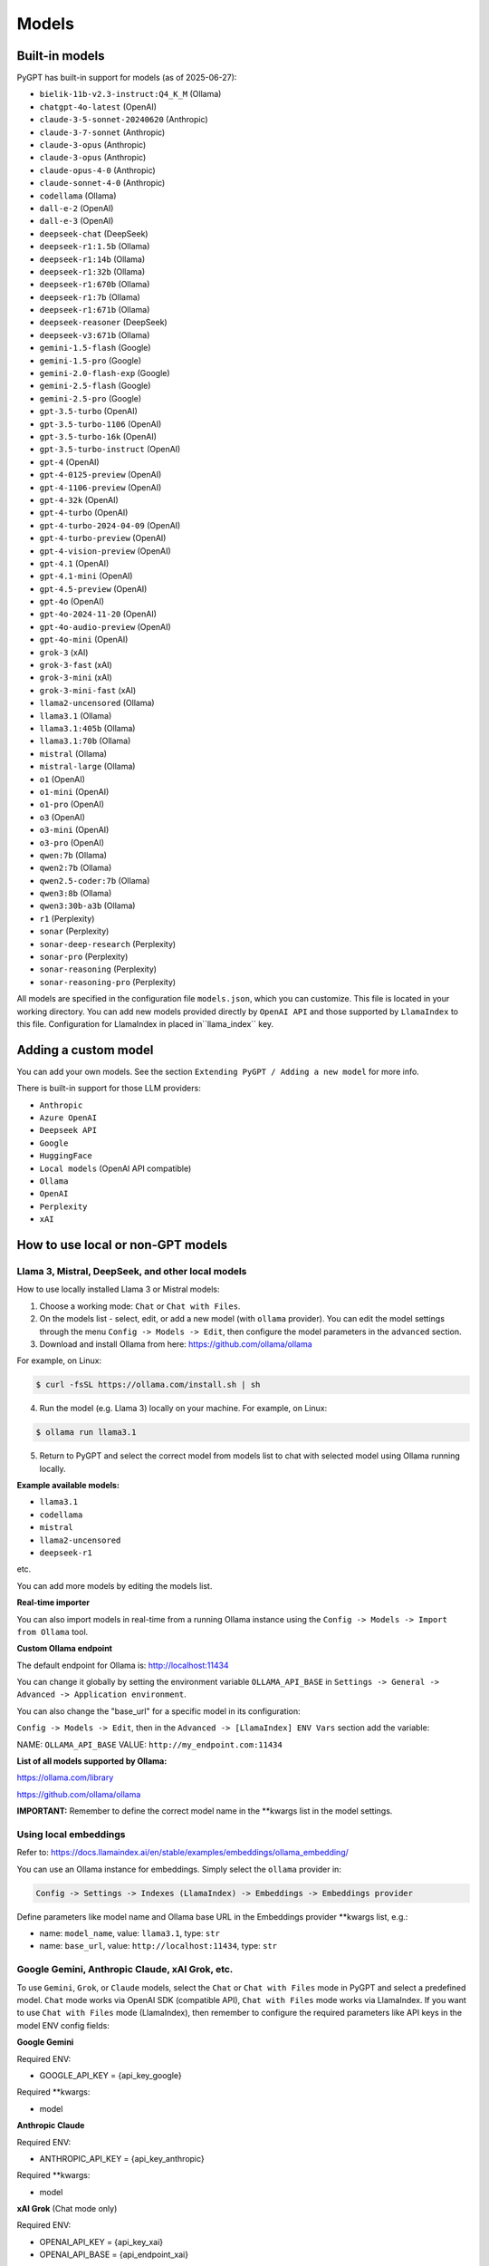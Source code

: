 Models
======

Built-in models
---------------

PyGPT has built-in support for models (as of 2025-06-27):

- ``bielik-11b-v2.3-instruct:Q4_K_M`` (Ollama)
- ``chatgpt-4o-latest`` (OpenAI)
- ``claude-3-5-sonnet-20240620`` (Anthropic)
- ``claude-3-7-sonnet`` (Anthropic)
- ``claude-3-opus`` (Anthropic)
- ``claude-3-opus`` (Anthropic)
- ``claude-opus-4-0`` (Anthropic)
- ``claude-sonnet-4-0`` (Anthropic)
- ``codellama`` (Ollama)
- ``dall-e-2`` (OpenAI)
- ``dall-e-3`` (OpenAI)
- ``deepseek-chat`` (DeepSeek)
- ``deepseek-r1:1.5b`` (Ollama)
- ``deepseek-r1:14b`` (Ollama)
- ``deepseek-r1:32b`` (Ollama)
- ``deepseek-r1:670b`` (Ollama)
- ``deepseek-r1:7b`` (Ollama)
- ``deepseek-r1:671b`` (Ollama)
- ``deepseek-reasoner`` (DeepSeek)
- ``deepseek-v3:671b`` (Ollama)
- ``gemini-1.5-flash`` (Google)
- ``gemini-1.5-pro`` (Google)
- ``gemini-2.0-flash-exp`` (Google)
- ``gemini-2.5-flash`` (Google)
- ``gemini-2.5-pro`` (Google)
- ``gpt-3.5-turbo`` (OpenAI)
- ``gpt-3.5-turbo-1106`` (OpenAI)
- ``gpt-3.5-turbo-16k`` (OpenAI)
- ``gpt-3.5-turbo-instruct`` (OpenAI)
- ``gpt-4`` (OpenAI)
- ``gpt-4-0125-preview`` (OpenAI)
- ``gpt-4-1106-preview`` (OpenAI)
- ``gpt-4-32k`` (OpenAI)
- ``gpt-4-turbo`` (OpenAI)
- ``gpt-4-turbo-2024-04-09`` (OpenAI)
- ``gpt-4-turbo-preview`` (OpenAI)
- ``gpt-4-vision-preview`` (OpenAI)
- ``gpt-4.1`` (OpenAI)
- ``gpt-4.1-mini`` (OpenAI)
- ``gpt-4.5-preview`` (OpenAI)
- ``gpt-4o`` (OpenAI)
- ``gpt-4o-2024-11-20`` (OpenAI)
- ``gpt-4o-audio-preview`` (OpenAI)
- ``gpt-4o-mini`` (OpenAI)
- ``grok-3`` (xAI)
- ``grok-3-fast`` (xAI)
- ``grok-3-mini`` (xAI)
- ``grok-3-mini-fast`` (xAI)
- ``llama2-uncensored`` (Ollama)
- ``llama3.1`` (Ollama)
- ``llama3.1:405b`` (Ollama)
- ``llama3.1:70b`` (Ollama)
- ``mistral`` (Ollama)
- ``mistral-large`` (Ollama)
- ``o1`` (OpenAI)
- ``o1-mini`` (OpenAI)
- ``o1-pro`` (OpenAI)
- ``o3`` (OpenAI)
- ``o3-mini`` (OpenAI)
- ``o3-pro`` (OpenAI)
- ``qwen:7b`` (Ollama)
- ``qwen2:7b`` (Ollama)
- ``qwen2.5-coder:7b`` (Ollama)
- ``qwen3:8b`` (Ollama)
- ``qwen3:30b-a3b`` (Ollama)
- ``r1`` (Perplexity)
- ``sonar`` (Perplexity)
- ``sonar-deep-research`` (Perplexity)
- ``sonar-pro`` (Perplexity)
- ``sonar-reasoning`` (Perplexity)
- ``sonar-reasoning-pro`` (Perplexity)

All models are specified in the configuration file ``models.json``, which you can customize. 
This file is located in your working directory. You can add new models provided directly by ``OpenAI API``
and those supported by ``LlamaIndex`` to this file. Configuration for LlamaIndex in placed in``llama_index`` key.

Adding a custom model
---------------------

You can add your own models. See the section ``Extending PyGPT / Adding a new model`` for more info.

There is built-in support for those LLM providers:

* ``Anthropic``
* ``Azure OpenAI``
* ``Deepseek API``
* ``Google``
* ``HuggingFace``
* ``Local models`` (OpenAI API compatible)
* ``Ollama``
* ``OpenAI``
* ``Perplexity``
* ``xAI``

How to use local or non-GPT models
----------------------------------

Llama 3, Mistral, DeepSeek, and other local models
```````````````````````````````````````````````````

How to use locally installed Llama 3 or Mistral models:

1) Choose a working mode: ``Chat`` or ``Chat with Files``.

2) On the models list - select, edit, or add a new model (with ``ollama`` provider). You can edit the model settings through the menu ``Config -> Models -> Edit``, then configure the model parameters in the ``advanced`` section.

3) Download and install Ollama from here: https://github.com/ollama/ollama

For example, on Linux:

.. code-block:: sh

    $ curl -fsSL https://ollama.com/install.sh | sh

4) Run the model (e.g. Llama 3) locally on your machine. For example, on Linux:

.. code-block:: sh

    $ ollama run llama3.1

5) Return to PyGPT and select the correct model from models list to chat with selected model using Ollama running locally.

**Example available models:**

- ``llama3.1``
- ``codellama``
- ``mistral``
- ``llama2-uncensored``
- ``deepseek-r1``

etc.

You can add more models by editing the models list.

**Real-time importer**

You can also import models in real-time from a running Ollama instance using the ``Config -> Models -> Import from Ollama`` tool.

**Custom Ollama endpoint**

The default endpoint for Ollama is: http://localhost:11434

You can change it globally by setting the environment variable ``OLLAMA_API_BASE`` in ``Settings -> General -> Advanced -> Application environment``.

You can also change the "base_url" for a specific model in its configuration:

``Config -> Models -> Edit``, then in the ``Advanced -> [LlamaIndex] ENV Vars`` section add the variable:

NAME: ``OLLAMA_API_BASE``
VALUE: ``http://my_endpoint.com:11434``

**List of all models supported by Ollama:**

https://ollama.com/library

https://github.com/ollama/ollama

**IMPORTANT:** Remember to define the correct model name in the **kwargs list in the model settings.

Using local embeddings
```````````````````````
Refer to: https://docs.llamaindex.ai/en/stable/examples/embeddings/ollama_embedding/

You can use an Ollama instance for embeddings. Simply select the ``ollama`` provider in:

.. code-block:: sh

    Config -> Settings -> Indexes (LlamaIndex) -> Embeddings -> Embeddings provider

Define parameters like model name and Ollama base URL in the Embeddings provider **kwargs list, e.g.:

- name: ``model_name``, value: ``llama3.1``, type: ``str``

- name: ``base_url``, value: ``http://localhost:11434``, type: ``str``


Google Gemini, Anthropic Claude, xAI Grok, etc.
```````````````````````````````````````````````
To use ``Gemini``, ``Grok``, or ``Claude`` models, select the ``Chat`` or ``Chat with Files`` mode in PyGPT and select a predefined model. ``Chat`` mode works via OpenAI SDK (compatible API), ``Chat with Files`` mode works via LlamaIndex.
If you want to use ``Chat with Files`` mode (LlamaIndex), then remember to configure the required parameters like API keys in the model ENV config fields:

**Google Gemini**

Required ENV:

- GOOGLE_API_KEY = {api_key_google}

Required **kwargs:

- model

**Anthropic Claude**

Required ENV:

- ANTHROPIC_API_KEY = {api_key_anthropic}

Required **kwargs:

- model

**xAI Grok** (Chat mode only)

Required ENV:

- OPENAI_API_KEY = {api_key_xai}
- OPENAI_API_BASE = {api_endpoint_xai}

Required **kwargs:

- model
